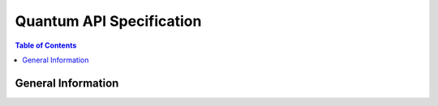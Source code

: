 ..
 Copyright 2010-2012 United States Government as represented by the
 Administrator of the National Aeronautics and Space Administration.
 All Rights Reserved.
..
 Licensed under the Apache License, Version 2.0 (the "License"); you may
 not use this file except in compliance with the License. You may obtain
 a copy of the License at
..
     http://www.apache.org/licenses/LICENSE-2.0
..
 Unless required by applicable law or agreed to in writing, software
 distributed under the License is distributed on an "AS IS" BASIS, WITHOUT
 WARRANTIES OR CONDITIONS OF ANY KIND, either express or implied. See the
 License for the specific language governing permissions and limitations
 under the License.

=========================
Quantum API Specification
=========================

.. contents:: Table of Contents

General Information
===================
